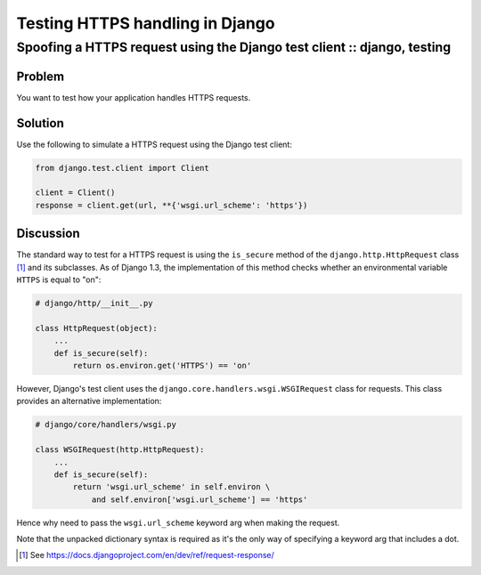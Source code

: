 ================================
Testing HTTPS handling in Django
================================
------------------------------------------------------------------------
Spoofing a HTTPS request using the Django test client :: django, testing
------------------------------------------------------------------------

Problem
=======

You want to test how your application handles HTTPS requests.

Solution
========

Use the following to simulate a HTTPS request using the Django test client:

.. sourcecode:: python

    from django.test.client import Client

    client = Client()
    response = client.get(url, **{'wsgi.url_scheme': 'https'})

Discussion
==========

The standard way to test for a HTTPS request is using the ``is_secure`` method
of the ``django.http.HttpRequest`` class [#]_ and its subclasses.  As of Django 1.3, the
implementation of this method checks whether an environmental variable ``HTTPS``
is equal to "on":

.. sourcecode:: python

    # django/http/__init__.py

    class HttpRequest(object):
        ... 
        def is_secure(self):
            return os.environ.get('HTTPS') == 'on'

However, Django's test client uses the ``django.core.handlers.wsgi.WSGIRequest`` class
for requests.  This class provides an alternative implementation:

.. sourcecode:: python

    # django/core/handlers/wsgi.py
    
    class WSGIRequest(http.HttpRequest):
        ...
        def is_secure(self):
            return 'wsgi.url_scheme' in self.environ \
                and self.environ['wsgi.url_scheme'] == 'https'

Hence why need to pass the ``wsgi.url_scheme`` keyword arg when making the
request.

Note that the unpacked dictionary syntax is required as it's the only way of
specifying a keyword arg that includes a dot.

.. [#] See https://docs.djangoproject.com/en/dev/ref/request-response/
